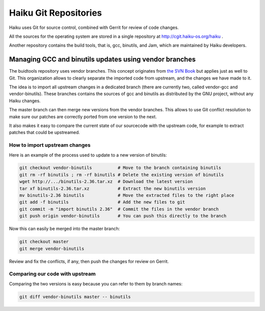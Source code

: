 Haiku Git Repositories
======================

Haiku uses Git for source control, combined with Gerrit for review of code changes.

All the sources for the operating system are stored in a single repository at http://cgit.haiku-os.org/haiku .

Another repository contains the build tools, that is, gcc, binutils, and Jam, which are maintained
by Haiku developers.

Managing GCC and binutils updates using vendor branches
-------------------------------------------------------

The buidtools repository uses vendor branches. This concept originates from `the SVN Book <https://svnbook.red-bean.com/en/1.8/svn.advanced.vendorbr.html>`_
but applies just as well to Git. This organization allows to clearly separate the imported code
from upstream, and the changes we have made to it.

The idea is to import all upstream changes in a dedicated branch (there are currently two, called
vendor-gcc and vendor-binutils). These branches contains the sources of gcc and binutils as
distributed by the GNU project, without any Haiku changes.

The master branch can then merge new versions from the vendor branches. This allows to use Git
conflict resolution to make sure our patches are correctly ported from one version to the next.

It also makes it easy to compare the current state of our sourcecode with the upstream code, for
example to extract patches that could be upstreamed.

How to import upstream changes
..............................

Here is an example of the process used to update to a new version of binutils:

.. code-block:: bash

    git checkout vendor-binutils          # Move to the branch containing binutils
    git rm -rf binutils ; rm -rf binutils # Delete the existing version of binutils
    wget http://.../binutils-2.36.tar.xz  # Download the latest version
    tar xf binutils-2.36.tar.xz           # Extract the new binutils version
    mv binutils-2.36 binutils             # Move the extracted files to the right place
    git add -f binutils                   # Add the new files to git
    git commit -m "import binutils 2.36"  # Commit the files in the vendor branch
    git push origin vendor-binutils       # You can push this directly to the branch

Now this can easily be merged into the master branch:

.. code-block:: bash

    git checkout master
    git merge vendor-binutils

Review and fix the conflicts, if any, then push the changes for review on Gerrit.

Comparing our code with upstream
................................

Comparing the two versions is easy because you can refer to them by branch names:

.. code-block:: bash

    git diff vendor-binutils master -- binutils
